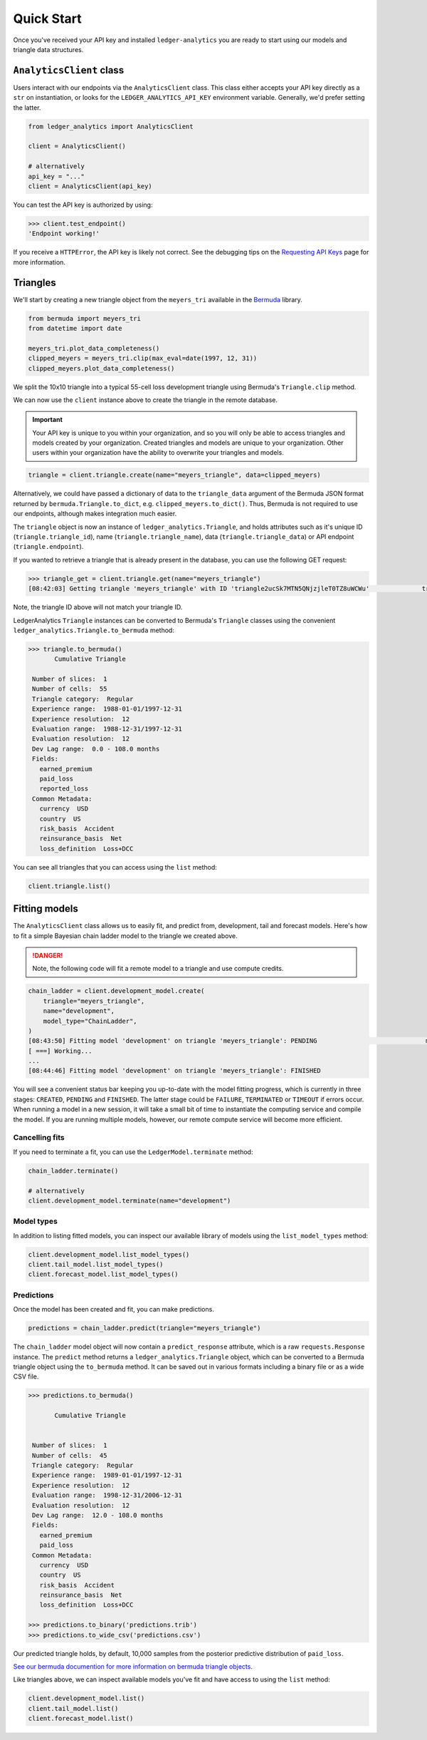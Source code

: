 Quick Start
============================

Once you've received your API key and installed ``ledger-analytics``
you are ready to start using our models and triangle
data structures.

``AnalyticsClient`` class
---------------------------

Users interact with our endpoints via the ``AnalyticsClient`` class.
This class either accepts your API key directly as a ``str`` on
instantiation, or looks for the ``LEDGER_ANALYTICS_API_KEY``
environment variable. Generally, we'd prefer setting the latter.

..  code:: python

    from ledger_analytics import AnalyticsClient

    client = AnalyticsClient()

    # alternatively
    api_key = "..."
    client = AnalyticsClient(api_key)

You can test the API key is authorized by using:

..  code:: python

    >>> client.test_endpoint()
    'Endpoint working!'

If you receive a ``HTTPError``, the API key is likely not correct.
See the debugging tips on the `Requesting API Keys <apikeys.rst>`_
page for more information.


Triangles
--------------

We'll start by creating a new
triangle object from the ``meyers_tri`` available
in the `Bermuda <https://github.com/LedgerInvesting/bermuda-ledger>`_
library.

..  code:: python

    from bermuda import meyers_tri
    from datetime import date

    meyers_tri.plot_data_completeness()
    clipped_meyers = meyers_tri.clip(max_eval=date(1997, 12, 31)) 
    clipped_meyers.plot_data_completeness()

We split the 10x10 triangle into a typical 55-cell loss
development triangle using Bermuda's ``Triangle.clip`` method.

We can now use the ``client`` instance above to create the
triangle in the remote database.

..  important::

    Your API key is unique to you within your organization,
    and so you will only be able to access triangles and models
    created by your organization. Created triangles and models
    are unique to your organization. Other users within your 
    organization have the ability to overwrite your triangles
    and models.

..  code:: python

    triangle = client.triangle.create(name="meyers_triangle", data=clipped_meyers)

Alternatively, we could have passed a dictionary of data to the ``triangle_data``
argument of the Bermuda JSON format returned by ``bermuda.Triangle.to_dict``,
e.g. ``clipped_meyers.to_dict()``. Thus, Bermuda is not required to use our
endpoints, although makes integration much easier.

The ``triangle`` object is now an instance of ``ledger_analytics.Triangle``,
and holds attributes such as it's unique ID (``triangle.triangle_id``),
name (``triangle.triangle_name``), data (``triangle.triangle_data``)
or API endpoint (``triangle.endpoint``).

If you wanted to retrieve a triangle that is already present in the database,
you can use the following GET request:

..  code:: python

    >>> triangle_get = client.triangle.get(name="meyers_triangle")
    [08:42:03] Getting triangle 'meyers_triangle' with ID 'triangle2ucSk7MTN5QNjzjleT0TZ8uWCWu'              triangle.py:48

Note, the triangle ID above will not match your triangle ID.

LedgerAnalytics ``Triangle`` instances can be converted to Bermuda's ``Triangle`` classes using
the convenient ``ledger_analytics.Triangle.to_bermuda`` method:

..  code:: python

    >>> triangle.to_bermuda()
           Cumulative Triangle 

     Number of slices:  1 
     Number of cells:  55 
     Triangle category:  Regular 
     Experience range:  1988-01-01/1997-12-31 
     Experience resolution:  12 
     Evaluation range:  1988-12-31/1997-12-31 
     Evaluation resolution:  12 
     Dev Lag range:  0.0 - 108.0 months 
     Fields: 
       earned_premium
       paid_loss
       reported_loss
     Common Metadata: 
       currency  USD 
       country  US 
       risk_basis  Accident 
       reinsurance_basis  Net 
       loss_definition  Loss+DCC

You can see all triangles that you can access using the ``list`` method:

..  code:: python

    client.triangle.list()

Fitting models
---------------------

The ``AnalyticsClient`` class allows us to easily fit, and predict from,
development, tail and forecast models. Here's how to fit a simple Bayesian chain
ladder model to the triangle we created above.

..  danger::

    Note, the following code will fit a remote model to a triangle and use compute credits.

..  code:: python

    chain_ladder = client.development_model.create(
        triangle="meyers_triangle",
        name="development",
        model_type="ChainLadder",
    )
    [08:43:50] Fitting model 'development' on triangle 'meyers_triangle': PENDING                             model.py:171
    [ ===] Working...
    ...
    [08:44:46] Fitting model 'development' on triangle 'meyers_triangle': FINISHED

You will see a convenient status bar keeping you up-to-date with the model
fitting progress, which is currently in three stages: ``CREATED``, ``PENDING``
and ``FINISHED``. The latter stage could be ``FAILURE``, ``TERMINATED`` or ``TIMEOUT``
if errors occur. When running a model in a new session, it will take a small bit of time to 
instantiate the computing service and compile the model. 
If you are running multiple models, however,
our remote compute service will become more efficient.

Cancelling fits
^^^^^^^^^^^^^^^^^^^^

If you need to terminate a fit, you can use the ``LedgerModel.terminate``
method:

.. code:: python

   chain_ladder.terminate()

   # alternatively 
   client.development_model.terminate(name="development")

Model types
^^^^^^^^^^^^^

In addition to listing fitted models, you can inspect our available library of models
using the ``list_model_types`` method:

..  code:: python

    client.development_model.list_model_types()
    client.tail_model.list_model_types()
    client.forecast_model.list_model_types()

Predictions
^^^^^^^^^^^^^
Once the model has been created and fit, you can make predictions.

..  code:: python

   predictions = chain_ladder.predict(triangle="meyers_triangle")

The ``chain_ladder`` model object will now contain a ``predict_response``
attribute, which is a raw ``requests.Response`` instance. The ``predict`` method
returns a ``ledger_analytics.Triangle`` object, which can be converted to a Bermuda
triangle object using the ``to_bermuda`` method. It can be saved out in various formats
including a binary file or as a wide CSV file.

..  code:: python

    >>> predictions.to_bermuda()

           Cumulative Triangle 


     Number of slices:  1 
     Number of cells:  45 
     Triangle category:  Regular 
     Experience range:  1989-01-01/1997-12-31 
     Experience resolution:  12 
     Evaluation range:  1998-12-31/2006-12-31 
     Evaluation resolution:  12 
     Dev Lag range:  12.0 - 108.0 months 
     Fields: 
       earned_premium
       paid_loss
     Common Metadata: 
       currency  USD 
       country  US 
       risk_basis  Accident 
       reinsurance_basis  Net 
       loss_definition  Loss+DCC

    >>> predictions.to_binary('predictions.trib')
    >>> predictions.to_wide_csv('predictions.csv')

Our predicted triangle holds, by default, 10,000 samples from the posterior predictive
distribution of ``paid_loss``.

`See our bermuda documention for more information on bermuda triangle objects. <https://ledger-investing-bermuda-ledger.readthedocs-hosted.com/en/latest/?badge=latest>`_

Like triangles above, we can inspect available models you've fit and have access to
using the ``list`` method:

..  code:: python

    client.development_model.list()
    client.tail_model.list()
    client.forecast_model.list()

